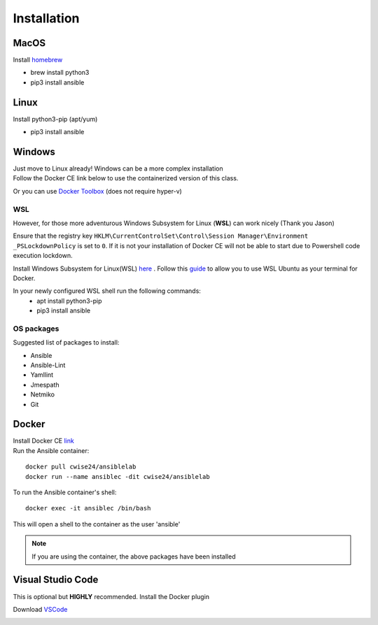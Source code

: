 Installation
=============

MacOS
~~~~~~~
Install `homebrew <https://howtogeek.com/211541/homebrew-for-os-x-easily-installs-desktop-apps-and-terminal-utilities/>`_

- brew install python3
- pip3 install ansible

Linux
~~~~~~
Install python3-pip (apt/yum)

- pip3 install ansible

Windows
~~~~~~~~

| Just move to Linux already! Windows can be a more complex installation
| Follow the Docker CE link below to use the containerized version of this class. 

Or you can use `Docker Toolbox <https://docs.docker.com/toolbox/toolbox_install_windows/>`_ (does not require hyper-v)

WSL
^^^^^

However, for those more adventurous Windows Subsystem for Linux (**WSL**) can work nicely (Thank you Jason)

Ensure that the registry key ``HKLM\CurrentControlSet\Control\Session Manager\Environment _PSLockdownPolicy`` is set to ``0``. If it is not your installation of Docker CE will not be able to start due to Powershell code execution lockdown. 

Install Windows Subsystem for Linux(WSL) `here <https://docs.microsoft.com/en-us/windows/wsl/install-win10>`_ .
Follow this `guide <https://nickjanetakis.com/blog/setting-up-docker-for-windows-and-wsl-to-work-flawlessly>`_ to allow you to use WSL Ubuntu as your terminal for Docker.


In your newly configured WSL shell run the following commands: 
 * apt install python3-pip
 * pip3 install ansible

OS packages
^^^^^^^^^^

Suggested list of packages to install:

- Ansible
- Ansible-Lint
- Yamllint
- Jmespath
- Netmiko
- Git


Docker
~~~~~~~~

| Install Docker CE `link <https://docs.docker.com/install/>`_
| Run the Ansible container:

::


    docker pull cwise24/ansiblelab
    docker run --name ansiblec -dit cwise24/ansiblelab


To run the Ansible container's shell:

::

    docker exec -it ansiblec /bin/bash


This will open a shell to the container as the user 'ansible'


.. note:: If you are using the container, the above packages have been installed

Visual Studio Code 
~~~~~~~~~~~~~~~

This is optional but **HIGHLY** recommended. Install the Docker plugin

Download `VSCode <https://code.visualstudio.com/>`_ 

.. image:: imgs/vscodeDocker.png 
   :scale: 70%
   :align: center 
